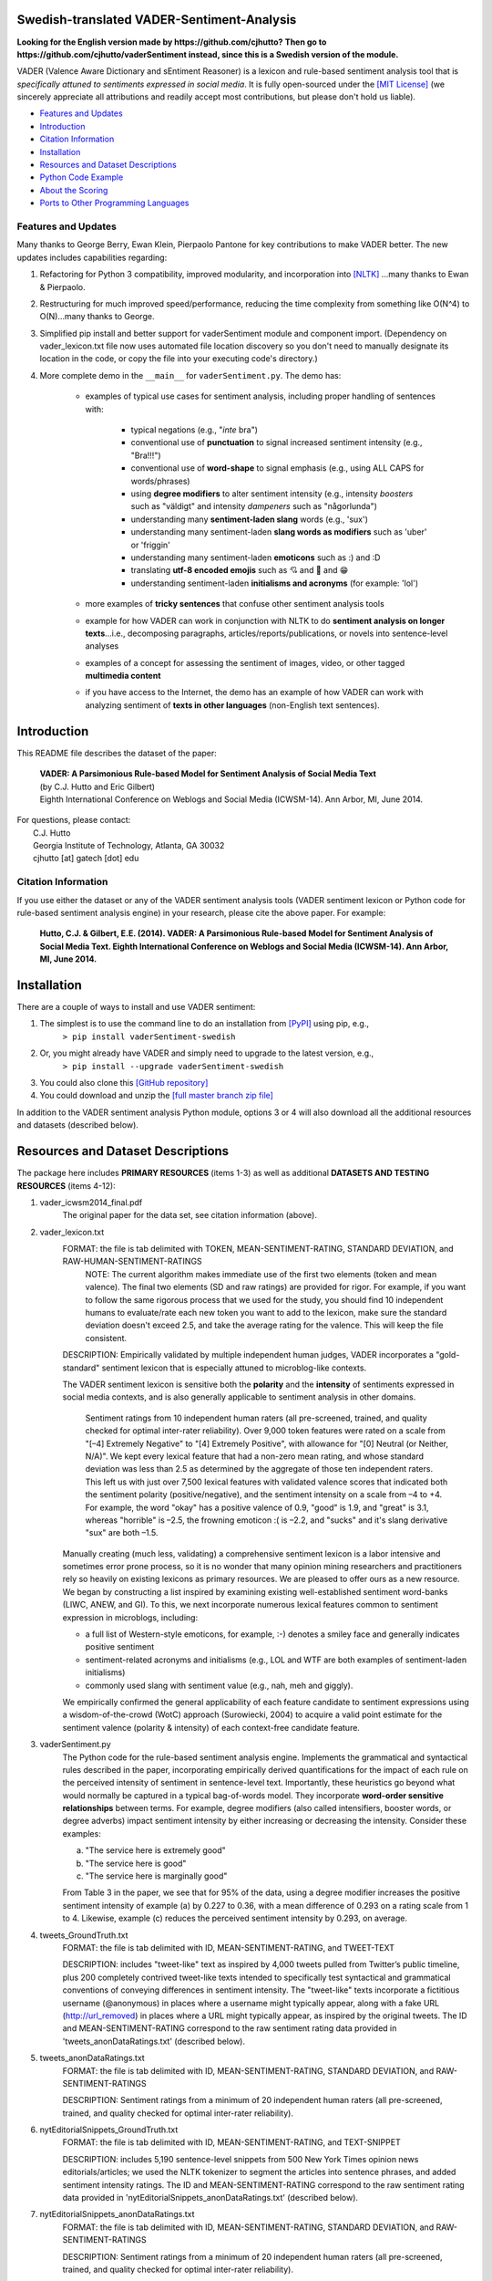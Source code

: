 ====================================
Swedish-translated VADER-Sentiment-Analysis
====================================


**Looking for the English version made by https://github.com/cjhutto?**
**Then go to https://github.com/cjhutto/vaderSentiment instead, since this is a Swedish version of the module.**

.. _Quick reStructuredText: quickref.html
.. _master quick reference:

VADER (Valence Aware Dictionary and sEntiment Reasoner) is a lexicon and rule-based sentiment analysis tool that is *specifically attuned to sentiments expressed in social media*. It is fully open-sourced under the `[MIT License] <http://choosealicense.com/>`_ (we sincerely appreciate all attributions and readily accept most contributions, but please don't hold us liable).

* `Features and Updates`_
* Introduction_
* `Citation Information`_
* Installation_
* `Resources and Dataset Descriptions`_
* `Python Code Example`_
* `About the Scoring`_
* `Ports to Other Programming Languages`_

Features and Updates
------------------------------------
Many thanks to George Berry, Ewan Klein, Pierpaolo Pantone for key contributions to make VADER better.  The new updates includes capabilities regarding:

#. Refactoring for Python 3 compatibility, improved modularity, and incorporation into `[NLTK] <http://www.nltk.org/_modules/nltk/sentiment/vader.html>`_ ...many thanks to Ewan & Pierpaolo.
#. Restructuring for much improved speed/performance, reducing the time complexity from something like O(N^4) to O(N)...many thanks to George.
#. Simplified pip install and better support for vaderSentiment module and component import. (Dependency on vader_lexicon.txt file now uses automated file location discovery so you don't need to manually designate its location in the code, or copy the file into your executing code's directory.)
#. More complete demo in the ``__main__`` for ``vaderSentiment.py``. The demo has:

	* examples of typical use cases for sentiment analysis, including proper handling of sentences with:

		- typical negations (e.g., "*inte* bra")
		- conventional use of **punctuation** to signal increased sentiment intensity (e.g., "Bra!!!")
		- conventional use of **word-shape** to signal emphasis (e.g., using ALL CAPS for words/phrases)
		- using **degree modifiers** to alter sentiment intensity (e.g., intensity *boosters* such as "väldigt" and intensity *dampeners* such as "någorlunda")
		- understanding many **sentiment-laden slang** words (e.g., 'sux')
		- understanding many sentiment-laden **slang words as modifiers** such as 'uber' or 'friggin'
		- understanding many sentiment-laden **emoticons** such as :) and :D
		- translating **utf-8 encoded emojis** such as 💘 and 💋 and 😁
		- understanding sentiment-laden **initialisms and acronyms** (for example: 'lol')

	* more examples of **tricky sentences** that confuse other sentiment analysis tools
	* example for how VADER can work in conjunction with NLTK to do **sentiment analysis on longer texts**...i.e., decomposing paragraphs, articles/reports/publications, or novels into sentence-level analyses
	* examples of a concept for assessing the sentiment of images, video, or other tagged **multimedia content**
	* if you have access to the Internet, the demo has an example of how VADER can work with analyzing sentiment of **texts in other languages** (non-English text sentences).

====================================
Introduction
====================================

This README file describes the dataset of the paper:

	|  **VADER: A Parsimonious Rule-based Model for Sentiment Analysis of Social Media Text**
	|  (by C.J. Hutto and Eric Gilbert)
	|  Eighth International Conference on Weblogs and Social Media (ICWSM-14). Ann Arbor, MI, June 2014.

| For questions, please contact:
|     C.J. Hutto
|     Georgia Institute of Technology, Atlanta, GA 30032
|     cjhutto [at] gatech [dot] edu


Citation Information
------------------------------------

If you use either the dataset or any of the VADER sentiment analysis tools (VADER sentiment lexicon or Python code for rule-based sentiment analysis engine) in your research, please cite the above paper. For example:

  **Hutto, C.J. & Gilbert, E.E. (2014). VADER: A Parsimonious Rule-based Model for Sentiment Analysis of Social Media Text. Eighth International Conference on Weblogs and Social Media (ICWSM-14). Ann Arbor, MI, June 2014.**

====================================
Installation
====================================

There are a couple of ways to install and use VADER sentiment:

#. The simplest is to use the command line to do an installation from `[PyPI] <https://pypi.python.org/pypi/vaderSentiment-swedish>`_ using pip, e.g.,
    ``> pip install vaderSentiment-swedish``
#. Or, you might already have VADER and simply need to upgrade to the latest version, e.g.,
    ``> pip install --upgrade vaderSentiment-swedish``
#. You could also clone this `[GitHub repository] <https://github.com/AlexGustafsson/vaderSentiment-swedish>`_
#. You could download and unzip the `[full master branch zip file] <https://github.com/AlexGustafsson/vaderSentiment-swedish/archive/master.zip>`_

In addition to the VADER sentiment analysis Python module, options 3 or 4 will also download all the additional resources and datasets (described below).

====================================
Resources and Dataset Descriptions
====================================

The package here includes **PRIMARY RESOURCES** (items 1-3) as well as additional **DATASETS AND TESTING RESOURCES** (items 4-12):

#. vader_icwsm2014_final.pdf
    The original paper for the data set, see citation information (above).

#. vader_lexicon.txt
    FORMAT: the file is tab delimited with TOKEN, MEAN-SENTIMENT-RATING, STANDARD DEVIATION, and RAW-HUMAN-SENTIMENT-RATINGS
	NOTE: The current algorithm makes immediate use of the first two elements (token and mean valence). The final two elements (SD and raw ratings) are provided for rigor.  For example, if you want to follow the same rigorous process that we used for the study, you should find 10 independent humans to evaluate/rate each new token you want to add to the lexicon, make sure the standard deviation doesn't exceed 2.5, and take the average rating for the valence. This will keep the file consistent.

    DESCRIPTION:
    Empirically validated by multiple independent human judges, VADER incorporates a "gold-standard" sentiment lexicon that is especially attuned to microblog-like contexts.

    The VADER sentiment lexicon is sensitive both the **polarity** and the **intensity** of sentiments expressed in social media contexts, and is also generally applicable to sentiment analysis in other domains.

	Sentiment ratings from 10 independent human raters (all pre-screened, trained, and quality checked for optimal inter-rater reliability). Over 9,000 token features were rated on a scale from "[–4] Extremely Negative" to "[4] Extremely Positive", with allowance for "[0] Neutral (or Neither, N/A)".  We kept every lexical feature that had a non-zero mean rating, and whose standard deviation was less than 2.5 as determined by the aggregate of those ten independent raters.  This left us with just over 7,500 lexical features with validated valence scores that indicated both the sentiment polarity (positive/negative), and the sentiment intensity on a scale from –4 to +4. For example, the word "okay" has a positive valence of 0.9, "good" is 1.9, and "great" is 3.1, whereas "horrible" is –2.5, the frowning emoticon :( is –2.2, and "sucks" and it's slang derivative "sux" are both –1.5.

    Manually creating (much less, validating) a comprehensive sentiment lexicon is a labor intensive and sometimes error prone process, so it is no wonder that many opinion mining researchers and practitioners rely so heavily on existing lexicons as primary resources. We are pleased to offer ours as a new resource. We began by constructing a list inspired by examining existing well-established sentiment word-banks (LIWC, ANEW, and GI). To this, we next incorporate numerous lexical features common to sentiment expression in microblogs, including:

    * a full list of Western-style emoticons, for example, :-) denotes a smiley face and generally indicates positive sentiment
    * sentiment-related acronyms and initialisms (e.g., LOL and WTF are both examples of sentiment-laden initialisms)
    * commonly used slang with sentiment value (e.g., nah, meh and giggly).

    We empirically confirmed the general applicability of each feature candidate to sentiment expressions using a wisdom-of-the-crowd (WotC) approach (Surowiecki, 2004) to acquire a valid point estimate for the sentiment valence (polarity & intensity) of each context-free candidate feature.

#. vaderSentiment.py
    The Python code for the rule-based sentiment analysis engine. Implements the grammatical and syntactical rules described in the paper, incorporating empirically derived quantifications for the impact of each rule on the perceived intensity of sentiment in sentence-level text. Importantly, these heuristics go beyond what would normally be captured in a typical bag-of-words model. They incorporate **word-order sensitive relationships** between terms. For example, degree modifiers (also called intensifiers, booster words, or degree adverbs) impact sentiment intensity by either increasing or decreasing the intensity. Consider these examples:

    (a) "The service here is extremely good"
    (b) "The service here is good"
    (c) "The service here is marginally good"

    From Table 3 in the paper, we see that for 95% of the data, using a degree modifier increases the positive sentiment intensity of example (a) by 0.227 to 0.36, with a mean difference of 0.293 on a rating scale from 1 to 4. Likewise, example (c) reduces the perceived sentiment intensity by 0.293, on average.

#. tweets_GroundTruth.txt
    FORMAT: the file is tab delimited with ID, MEAN-SENTIMENT-RATING, and TWEET-TEXT

    DESCRIPTION: includes "tweet-like" text as inspired by 4,000 tweets pulled from Twitter’s public timeline, plus 200 completely contrived tweet-like texts intended to specifically test syntactical and grammatical conventions of conveying differences in sentiment intensity. The "tweet-like" texts incorporate a fictitious username (@anonymous) in places where a username might typically appear, along with a fake URL (http://url_removed) in places where a URL might typically appear, as inspired by the original tweets. The ID and MEAN-SENTIMENT-RATING correspond to the raw sentiment rating data provided in 'tweets_anonDataRatings.txt' (described below).

#. tweets_anonDataRatings.txt
    FORMAT: the file is tab delimited with ID, MEAN-SENTIMENT-RATING, STANDARD DEVIATION, and RAW-SENTIMENT-RATINGS

    DESCRIPTION: Sentiment ratings from a minimum of 20 independent human raters (all pre-screened, trained, and quality checked for optimal inter-rater reliability).

#. nytEditorialSnippets_GroundTruth.txt
    FORMAT: the file is tab delimited with ID, MEAN-SENTIMENT-RATING, and TEXT-SNIPPET

    DESCRIPTION: includes 5,190 sentence-level snippets from 500 New York Times opinion news editorials/articles; we used the NLTK tokenizer to segment the articles into sentence phrases, and added sentiment intensity ratings. The ID and MEAN-SENTIMENT-RATING correspond to the raw sentiment rating data provided in 'nytEditorialSnippets_anonDataRatings.txt' (described below).

#. nytEditorialSnippets_anonDataRatings.txt
    FORMAT: the file is tab delimited with ID, MEAN-SENTIMENT-RATING, STANDARD DEVIATION, and RAW-SENTIMENT-RATINGS

    DESCRIPTION: Sentiment ratings from a minimum of 20 independent human raters (all pre-screened, trained, and quality checked for optimal inter-rater reliability).

#. movieReviewSnippets_GroundTruth.txt
    FORMAT: the file is tab delimited with ID, MEAN-SENTIMENT-RATING, and TEXT-SNIPPET

    DESCRIPTION: includes 10,605 sentence-level snippets from rotten.tomatoes.com. The snippets were derived from an original set of 2000 movie reviews (1000 positive and 1000 negative) in Pang & Lee (2004); we used the NLTK tokenizer to segment the reviews into sentence phrases, and added sentiment intensity ratings. The ID and MEAN-SENTIMENT-RATING correspond to the raw sentiment rating data provided in 'movieReviewSnippets_anonDataRatings.txt' (described below).

#. movieReviewSnippets_anonDataRatings.txt
    FORMAT: the file is tab delimited with ID, MEAN-SENTIMENT-RATING, STANDARD DEVIATION, and RAW-SENTIMENT-RATINGS

    DESCRIPTION: Sentiment ratings from a minimum of 20 independent human raters (all pre-screened, trained, and quality checked for optimal inter-rater reliability).

#. amazonReviewSnippets_GroundTruth.txt
    FORMAT: the file is tab delimited with ID, MEAN-SENTIMENT-RATING, and TEXT-SNIPPET

    DESCRIPTION: includes 3,708 sentence-level snippets from 309 customer reviews on 5 different products. The reviews were originally used in Hu & Liu (2004); we added sentiment intensity ratings. The ID and MEAN-SENTIMENT-RATING correspond to the raw sentiment rating data provided in 'amazonReviewSnippets_anonDataRatings.txt' (described below).

#. amazonReviewSnippets_anonDataRatings.txt
    FORMAT: the file is tab delimited with ID, MEAN-SENTIMENT-RATING, STANDARD DEVIATION, and RAW-SENTIMENT-RATINGS

    DESCRIPTION: Sentiment ratings from a minimum of 20 independent human raters (all pre-screened, trained, and quality checked for optimal inter-rater reliability).


#. Comp.Social website with more papers/research:
    [Comp.Social](http://comp.social.gatech.edu/papers/)

====================================
Python Code Example
====================================

For a **more complete demo**, point your terminal to vader's install directory (e.g., if you installed using pip, it might be ``\Python3x\lib\site-packages\vaderSentiment``), and then run ``python vaderSentiment.py``.

The demo has more examples of tricky sentences that confuse other sentiment analysis tools. It also demonstrates how VADER can work in conjunction with NLTK to do sentiment analysis on longer texts...i.e., decomposing paragraphs, articles/reports/publications, or novels into sentence-level analysis.  It also demonstrates a concept for assessing the sentiment of images, video, or other tagged multimedia content.

If you have access to the Internet, the demo will also show how VADER can work with analyzing sentiment of non-English text sentences.

::

	from vaderSentiment.vaderSentiment import SentimentIntensityAnalyzer
	#note: depending on how you installed (e.g., using source code download versus pip install), you may need to import like this:
	#from vaderSentiment import SentimentIntensityAnalyzer

	# --- examples -------
		sentences = ["VADER är smart, stilig och rolig.",  # positive sentence example
                 "VADER är smart, stilig och rolig!",
                 # punctuation emphasis handled correctly (sentiment intensity adjusted)
                 "VADER är väldigt mart, stilig och rolig.",
                 # booster words handled correctly (sentiment intensity adjusted)
                 "VADER är VÄLDIGT SMART, STILIG och ROLIG.",  # emphasis for ALLCAPS handled
                 "VADER är VÄLDIGT SMART, stilig och ROLIG!!!",
                 # combination of signals - VADER appropriately adjusts intensity
                 "VADER är väldigt smart, uber stilig och SJUKT ROLIG!!!",
                 # booster words & punctuation make this close to ceiling for score
                 "VADER är inte smart, stilig och inte rolig.",  # negation sentence example
                 "Boken var bra.",  # positive sentence
                 "Det är åtminstone inte en dålig bok",  # negated negative sentence with contraction
                 "Boken var bara någorlunda bra.",
                 # qualified positive sentence is handled correctly (intensity adjusted)
                 "Handlingen var bra, men karaktärerna är okomponerande och dialogen är inte bra.",
                 # mixed negation sentence
                 "Den här dagen SUX!",  # negative slang with capitalization emphasis
                 "Den här dagen suger bara delvis. Men jag överlever, lol",
                 # mixed sentiment example with slang and constrastive conjunction "but"
                 "Se till att du :) eller :D idag!",  # emoticons handled
                 "Fånga utf-8 emoji så som 💘 och 💋 och 😁",  # emojis handled
                 "Inte dålig alls"  # Capitalized negation
                 ]

    analyzer = SentimentIntensityAnalyzer()
    for sentence in sentences:
        vs = analyzer.polarity_scores(sentence)
        print("{:-<65} {}".format(sentence, str(vs)))


For a **more complete demo**, go to the install directory and run ``python vaderSentiment.py``. (Be sure you are set to handle UTF-8 encoding in your terminal or IDE.)

====================================
Output for the above example code
====================================

::

	VADER är smart, stilig och rolig.-------------------------------- {'neg': 0.272, 'neu': 0.24, 'pos': 0.488, 'compound': 0.4019}
	VADER är smart, stilig och rolig!-------------------------------- {'neg': 0.266, 'neu': 0.235, 'pos': 0.5, 'compound': 0.4574}
	VADER är väldigt mart, stilig och rolig.------------------------- {'neg': 0.247, 'neu': 0.29, 'pos': 0.463, 'compound': 0.4549}
	VADER är VÄLDIGT SMART, STILIG och ROLIG.------------------------ {'neg': 0.213, 'neu': 0.251, 'pos': 0.536, 'compound': 0.7303}
	VADER är VÄLDIGT SMART, stilig och ROLIG!!!---------------------- {'neg': 0.211, 'neu': 0.249, 'pos': 0.54, 'compound': 0.7418}
	VADER är väldigt smart, uber stilig och SJUKT ROLIG!!!----------- {'neg': 0.182, 'neu': 0.321, 'pos': 0.497, 'compound': 0.784}
	VADER är inte smart, stilig och inte rolig.---------------------- {'neg': 0.174, 'neu': 0.154, 'pos': 0.672, 'compound': 0.8658}
	Boken var bra.--------------------------------------------------- {'neg': 0.0, 'neu': 0.328, 'pos': 0.672, 'compound': 0.6249}
	Det är åtminstone inte en dålig bok------------------------------ {'neg': 0.608, 'neu': 0.181, 'pos': 0.211, 'compound': -0.765}
	Boken var bara någorlunda bra.----------------------------------- {'neg': 0.0, 'neu': 0.512, 'pos': 0.488, 'compound': 0.5868}
	Handlingen var bra, men karaktärerna är okomponerande och dialogen är inte bra. {'neg': 0.322, 'neu': 0.23, 'pos': 0.448, 'compound': 0.6486}
	Den här dagen SUX!----------------------------------------------- {'neg': 0.0, 'neu': 1.0, 'pos': 0.0, 'compound': 0.0}
	Den här dagen suger bara delvis. Men jag överlever, lol---------- {'neg': 0.259, 'neu': 0.476, 'pos': 0.265, 'compound': 0.2716}
	Se till att du :) eller :D idag!--------------------------------- {'neg': 0.122, 'neu': 0.244, 'pos': 0.635, 'compound': 0.8564}
	Fånga utf-8 emoji så som 💘 och 💋 och 😁--------------------------- {'neg': 0.106, 'neu': 0.894, 'pos': 0.0, 'compound': -0.2247}
	Inte dålig alls-------------------------------------------------- {'neg': 0.438, 'neu': 0.125, 'pos': 0.438, 'compound': 0.0}


====================================
About the Scoring
====================================

* The ``compound`` score is computed by summing the valence scores of each word in the lexicon, adjusted according to the rules, and then normalized to be between -1 (most extreme negative) and +1 (most extreme positive). This is the most useful metric if you want a single unidimensional measure of sentiment for a given sentence. Calling it a 'normalized, weighted composite score' is accurate.

  It is also useful for researchers who would like to set standardized thresholds for classifying sentences as either positive, neutral, or negative.
  Typical threshold values (used in the literature cited on this page) are:

 #. **positive sentiment**: ``compound`` score >=  0.05
 #. **neutral  sentiment**: (``compound`` score > -0.05) and (``compound`` score < 0.05)
 #. **negative sentiment**: ``compound`` score <= -0.05

* The ``pos``, ``neu``, and ``neg`` scores are ratios for proportions of text that fall in each category (so these should all add up to be 1... or close to it with float operation).  These are the most useful metrics if you want multidimensional measures of sentiment for a given sentence.

====================================
Ports to Other Programming Languages
====================================
Feel free to let me know about ports of VADER Sentiment to other programming languages. So far, I know about these helpful ports:

#. Java
    `VaderSentimentJava <https://github.com/apanimesh061/VaderSentimentJava>`_ by apanimesh061

#. JavaScript
	`vaderSentiment-js <https://github.com/vaderSentiment/vaderSentiment-js>`_ by nimaeskandary

#. PHP
	`php-vadersentiment <https://github.com/abusby/php-vadersentiment>`_ by abusby

#. Scala
	`Sentiment <https://github.com/ziyasal/Sentiment>`_ by ziyasal

#. C#
	`vadersharp <https://github.com/codingupastorm/vadersharp>`_ by codingupastorm Jordan Andrews

#. Rust
	`vader-sentiment-rust <https://github.com/ckw017/vader-sentiment-rust>`_ by ckw017
